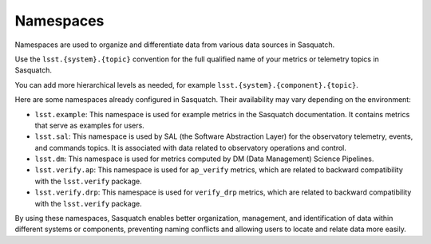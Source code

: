 .. _namespaces:

##########
Namespaces
##########

Namespaces are used to organize and differentiate data from various data sources in Sasquatch.

Use the ``lsst.{system}.{topic}`` convention for the full qualified name of your metrics or telemetry topics in Sasquatch.

You can add more hierarchical levels as needed, for example ``lsst.{system}.{component}.{topic}``.

Here are some namespaces already configured in Sasquatch. Their availability may vary depending on the environment:

- ``lsst.example``: This namespace is used for example metrics in the Sasquatch documentation. It contains metrics that serve as examples for users.
- ``lsst.sal``: This namespace is used by SAL (the Software Abstraction Layer) for the observatory telemetry, events, and commands topics. It is associated with data related to observatory operations and control.
- ``lsst.dm``: This namespace is used for metrics computed by DM (Data Management) Science Pipelines.
- ``lsst.verify.ap``: This namespace is used for ``ap_verify`` metrics, which are related to backward compatibility with the ``lsst.verify`` package.
- ``lsst.verify.drp``: This namespace is used for ``verify_drp`` metrics, which are related to backward compatibility with the ``lsst.verify`` package.

By using these namespaces, Sasquatch enables better organization, management, and identification of data within different systems or components, preventing naming conflicts and allowing users to locate and relate data more easily.
